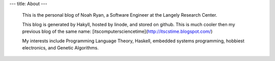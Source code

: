 ---
title: About
---
 This is the personal blog of Noah Ryan, a Software Engineer at the Langely Research Center.

 This blog is generated by Hakyll, hosted by linode, and stored on github. This is much cooler
 then my previous blog of the same name: [itscomputersciencetime](http://itscstime.blogspot.com/) 

 My interests include Programming Language Theory, Haskell, embedded systems programming, hobbiest electronics, and Genetic Algorithms.

